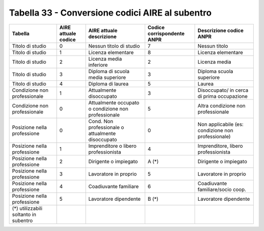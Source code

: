 Tabella 33 - Conversione codici AIRE al subentro
================================================


=================================================== =================================================== =================================================== =================================================== ===================================================
Tabella                                             AIRE attuale codice                                 AIRE attuale descrizione                            Codice corrispondente ANPR                          Descrizione codice ANPR                            
=================================================== =================================================== =================================================== =================================================== ===================================================
Titolo di studio                                    0                                                   Nessun titolo di studio                             7                                                   Nessun titolo                                      
Titolo di studio                                    1                                                   Licenza elementare                                  8                                                   Licenza elementare                                 
Titolo di studio                                    2                                                   Licenza media inferiore                             2                                                   Licenza media                                      
Titolo di studio                                    3                                                   Diploma di scuola media superiore                   3                                                   Diploma scuola superiore                           
Titolo di studio                                    4                                                   Diploma di laurea                                   5                                                   Laurea                                             
Condizione non professionale                        1                                                   Attualmente disoccupato                             3                                                   Disoccupato/ in cerca di prima occupazione         
Condizione non professionale                        0                                                   Attualmente occupato o condizione non professionale 5                                                   Altra condizione non professionale                 
Posizione nella professione                         0                                                   Cond. Non professionale o attualmente disoccupato   0                                                   Non  applicabile (es: condizione non professionale)
Posizione nella professione                         1                                                   Imprenditore o libero professionista                4                                                   Imprenditore, libero professionista                
Posizione nella professione                         2                                                   Dirigente o impiegato                               A (*)                                               Dirigente o impiegato                              
Posizione nella professione                         3                                                   Lavoratore in proprio                               5                                                   Lavoratore in proprio                              
Posizione nella professione                         4                                                   Coadiuvante familiare                               6                                                   Coadiuvante familiare/socio coop.                  
Posizione nella professione                         5                                                   Lavoratore dipendente                               B (*)                                               Lavoratore dipendente                              
(*) utilizzabili soltanto in subentro                                                                                                                                                                                                                              
=================================================== =================================================== =================================================== =================================================== ===================================================
